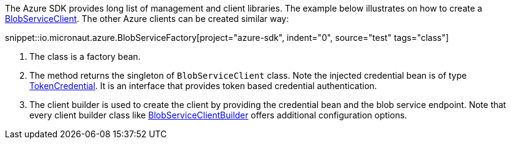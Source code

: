 The Azure SDK provides long list of management and client libraries. The example below illustrates on how to create a https://docs.microsoft.com/en-us/java/api/com.azure.storage.blob.blobserviceclient?view=azure-java-stable[BlobServiceClient]. The other Azure clients can be created similar way:

snippet::io.micronaut.azure.BlobServiceFactory[project="azure-sdk", indent="0", source="test" tags="class"]

<1> The class is a factory bean.
<2> The method returns the singleton of `BlobServiceClient` class. Note the injected credential bean is of type https://docs.microsoft.com/en-us/java/api/com.azure.core.credential.tokencredential?view=azure-java-stable[TokenCredential]. It is an interface that provides token based credential authentication.
<3> The client builder is used to create the client by providing the credential bean and the blob service endpoint. Note that every client builder class like https://docs.microsoft.com/en-us/java/api/com.azure.storage.blob.blobserviceclientbuilder?view=azure-java-stable[BlobServiceClientBuilder] offers additional configuration options.
